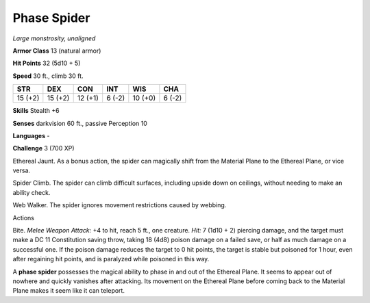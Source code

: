 Phase Spider
------------


.. https://stackoverflow.com/questions/11984652/bold-italic-in-restructuredtext

.. raw:: html

   <style type="text/css">
     span.bolditalic {
       font-weight: bold;
       font-style: italic;
     }
   </style>

.. role:: bi
   :class: bolditalic


*Large monstrosity, unaligned*

**Armor Class** 13 (natural armor)

**Hit Points** 32 (5d10 + 5)

**Speed** 30 ft., climb 30 ft.

+-----------+-----------+-----------+-----------+-----------+-----------+
| STR       | DEX       | CON       | INT       | WIS       | CHA       |
+===========+===========+===========+===========+===========+===========+
| 15 (+2)   | 15 (+2)   | 12 (+1)   | 6 (-2)    | 10 (+0)   | 6 (-2)    |
+-----------+-----------+-----------+-----------+-----------+-----------+

**Skills** Stealth +6

**Senses** darkvision 60 ft., passive Perception 10

**Languages** -

**Challenge** 3 (700 XP)

:bi:`Ethereal Jaunt`. As a bonus action, the spider can magically shift
from the Material Plane to the Ethereal Plane, or vice versa.

:bi:`Spider Climb`. The spider can climb difficult surfaces, including
upside down on ceilings, without needing to make an ability check.

:bi:`Web Walker`. The spider ignores movement restrictions caused by
webbing.

Actions
       

:bi:`Bite`. *Melee Weapon Attack:* +4 to hit, reach 5 ft., one creature.
*Hit:* 7 (1d10 + 2) piercing damage, and the target must make a DC 11
Constitution saving throw, taking 18 (4d8) poison damage on a failed
save, or half as much damage on a successful one. If the poison damage
reduces the target to 0 hit points, the target is stable but poisoned
for 1 hour, even after regaining hit points, and is paralyzed while
poisoned in this way.

A **phase spider** possesses the magical ability to phase in and out of
the Ethereal Plane. It seems to appear out of nowhere and quickly
vanishes after attacking. Its movement on the Ethereal Plane before
coming back to the Material Plane makes it seem like it can teleport.

